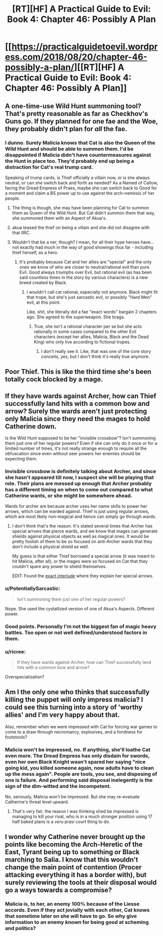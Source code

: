 #+TITLE: [RT][HF] A Practical Guide to Evil: Book 4: Chapter 46: Possibly A Plan

* [[https://practicalguidetoevil.wordpress.com/2018/08/20/chapter-46-possibly-a-plan/][[RT][HF] A Practical Guide to Evil: Book 4: Chapter 46: Possibly A Plan]]
:PROPERTIES:
:Author: Zayits
:Score: 59
:DateUnix: 1534737816.0
:DateShort: 2018-Aug-20
:END:

** A one-time-use Wild Hunt summoning tool? That's pretty reasonable as far as Checkhov's Guns go. If they planned for one fae and the Woe, they probably didn't plan for /all/ the fae.
:PROPERTIES:
:Author: Frommerman
:Score: 18
:DateUnix: 1534739373.0
:DateShort: 2018-Aug-20
:END:

*** I dunno. Surely Malicia knows that Cat is also the Queen of the Wild Hunt and should be able to summon them. I'd be disappointed if Malicia didn't have countermeasures against the Hunt in place too. They'd probably end up being a distraction for Cat's real trump card.

Speaking of trump cards, is Thief officially a villain now, or is she always neutral, or can she switch back and forth as needed? As a Named of Callow, facing the Dread Empress of Praes, maybe she can switch back to Good for a moment and claim a BS power up to use against the arch-nemesis of her people.
:PROPERTIES:
:Author: Mountebank
:Score: 19
:DateUnix: 1534742037.0
:DateShort: 2018-Aug-20
:END:

**** The thing is though, she may have been planning for Cat to summon them as Queen of the Wild Hunt. But Cat didn't summon them that way, she summoned them with an Aspect of Akua's.
:PROPERTIES:
:Author: PotentiallySarcastic
:Score: 9
:DateUnix: 1534774067.0
:DateShort: 2018-Aug-20
:END:


**** akua teased the thief on being a villain and she did not disagree with that IIRC.
:PROPERTIES:
:Author: panchoadrenalina
:Score: 4
:DateUnix: 1534763368.0
:DateShort: 2018-Aug-20
:END:


**** Wouldn't that be a ner, though? I mean, for all their hype heroes have... not exactly had much in the way of good showings thus far - including thief herself, as a hero.
:PROPERTIES:
:Author: 1101560
:Score: 1
:DateUnix: 1534822142.0
:DateShort: 2018-Aug-21
:END:

***** It's probably because Cat and her allies are "special" and the only ones we know of who are closer to neutral/rational evil than pure Evil. Good always triumphs over Evil, but rational evil (as has been said countless times in the story by various characters) is a new breed created by Black.
:PROPERTIES:
:Author: AweKartik777
:Score: 1
:DateUnix: 1535312213.0
:DateShort: 2018-Aug-27
:END:

****** i wouldn't call cat rational, especially not anymore. Black might fit that trope, but she's just sarcastic evil, or possibly "Hard Men" evil, at this point.

Like, shit, she literally did a fae "exact words" bargain 2 chapters ago. She agreed to the superweapon. She brags.
:PROPERTIES:
:Author: 1101560
:Score: 1
:DateUnix: 1535313048.0
:DateShort: 2018-Aug-27
:END:

******* True, she isn't a rational character per se but she acts rationally in some cases compared to the other Evil characters (except her allies, Malicia, Black and the Dead King) who only live according to fictional tropes.
:PROPERTIES:
:Author: AweKartik777
:Score: 1
:DateUnix: 1535313826.0
:DateShort: 2018-Aug-27
:END:

******** I don't really see it. Like, that was one of the core story conceits, yes, but I don't think it's really true anymore.
:PROPERTIES:
:Author: 1101560
:Score: 1
:DateUnix: 1535329528.0
:DateShort: 2018-Aug-27
:END:


** Poor Thief. This is like the third time she's been totally cock blocked by a mage.
:PROPERTIES:
:Author: Hoactzins
:Score: 9
:DateUnix: 1534741372.0
:DateShort: 2018-Aug-20
:END:


** If they have wards against Archer, how can Thief successfully land hits with a common bow and arrow? Surely the wards aren't just protecting only Malicia since they need the mages to hold Catherine down.

Is the Wild Hunt supposed to be her "invisible crossbow"? Isn't summoning them just one of her regular powers? Even if she can only do it once or for a limited number of times, it's not really strange enough to require all the obfuscation since even without seer powers her enemies should be expecting them.
:PROPERTIES:
:Author: Mountebank
:Score: 8
:DateUnix: 1534741774.0
:DateShort: 2018-Aug-20
:END:

*** Invisible crossbow is definitely talking about Archer, and since she hasn't appeared till now, I suspect she will be playing that role. Their plans are messed up enough that Archer probably has a different timing on when to come out compared to what Catherine wants, or she might be somewhere ahead.

Wards for archer are because archer uses her name skills to power her arrows, which can be warded against. Thief is just using regular arrows, which are most likely non-magical and hence can simply go through wards.
:PROPERTIES:
:Author: cyberdsaiyan
:Score: 11
:DateUnix: 1534749170.0
:DateShort: 2018-Aug-20
:END:

**** I don't think that's the reason. It's stated several times that Archer has special arrows that pierce wards, and we know that mages can generate shields against physical objects as well as magical ones. It would be pretty foolish of them to be so focused on anti-Archer wards that they don't include a physical shield as well.

My guess is that either Thief borrowed a special arrow (it was meant to hit Malicia, after all), or the mages were so focused on Cat that they couldn't spare any power to shield themselves.

EDIT: Found the [[https://practicalguidetoevil.wordpress.com/2017/08/02/interlude-apprentice/][exact interlude]] where they explain her special arrows.
:PROPERTIES:
:Author: Aegeus
:Score: 4
:DateUnix: 1534802437.0
:DateShort: 2018-Aug-21
:END:


*** u/PotentiallySarcastic:
#+begin_quote
  Isn't summoning them just one of her regular powers?
#+end_quote

Nope. She used the cystallized version of one of Akua's Aspects. Different power.
:PROPERTIES:
:Author: PotentiallySarcastic
:Score: 5
:DateUnix: 1534774143.0
:DateShort: 2018-Aug-20
:END:


*** Good points. Personally I'm not the biggest fan of magic heavy battles. Too open or not well defined/understood factors in them.
:PROPERTIES:
:Author: middleofnight
:Score: 2
:DateUnix: 1534745193.0
:DateShort: 2018-Aug-20
:END:


*** u/ricree:
#+begin_quote
  If they have wards against Archer, how can Thief successfully land hits with a common bow and arrow?
#+end_quote

Overspecialization?
:PROPERTIES:
:Author: ricree
:Score: 1
:DateUnix: 1534794965.0
:DateShort: 2018-Aug-21
:END:


** Am I the only one who thinks that successfully killing the puppet will only impress malicia? I could see this turning into a story of 'worthy allies' and I'm very happy about that.

Also, remember when we were impressed with Cat for forcing war games to come to a draw through necromancy, explosives, and a fondness for footstools?
:PROPERTIES:
:Author: Iwasahipsterbefore
:Score: 6
:DateUnix: 1534740794.0
:DateShort: 2018-Aug-20
:END:

*** Malicia won't be impressed, no. If anything, she'll loathe Cat even more. The Dread Empress has only disdain for swords, even her own Black Knight wasn't spared her saying "nice going kid, you killed someone again, now adults have to clean up the mess again". People are tools, you see, and disposing of one is failure. And performing said disposal inelegently is the sign of the dim-witted and the incompetent.

No, seriously, Malicia won't be impressed. But she may re-evaluate Catherine's threat level upward.
:PROPERTIES:
:Author: TideofKhatanga
:Score: 21
:DateUnix: 1534767430.0
:DateShort: 2018-Aug-20
:END:

**** That's very fair, the reason I was thinking shed be impressed is managing to kill your rival, who is in a much stronger position using 17 half baked plans is a /veru/ prasi court thing to do.
:PROPERTIES:
:Author: Iwasahipsterbefore
:Score: 3
:DateUnix: 1534784035.0
:DateShort: 2018-Aug-20
:END:


** I wonder why Catherine never brought up the points like becoming the Arch-Heretic of the East, Tyrant being up to something or Black marching to Salia. I know that this wouldn't change the main point of contention (Procer attacking everything it has a border with), but surely reviewing the tools at their disposal would go a ways towards a compromise?
:PROPERTIES:
:Author: Zayits
:Score: 7
:DateUnix: 1534741226.0
:DateShort: 2018-Aug-20
:END:

*** Malicia is, to her, an enemy 100% because of the Liesse accords. Even if they act jovially with each other, Cat knows that sometime later on she will have to go. So why give information to an enemy /known/ for being good at scheming and politics?
:PROPERTIES:
:Author: cyberdsaiyan
:Score: 12
:DateUnix: 1534748950.0
:DateShort: 2018-Aug-20
:END:
